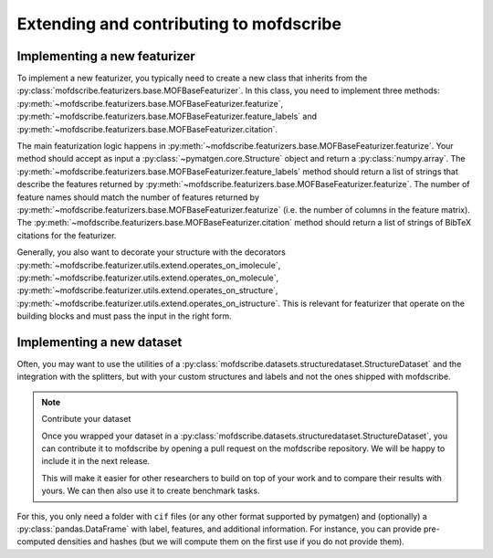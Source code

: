 Extending and contributing to mofdscribe
==========================================


Implementing a new featurizer
-----------------------------

To implement a new featurizer, you typically need to create a new class that inherits from the :py:class:`mofdscribe.featurizers.base.MOFBaseFeaturizer`. In this class, you need to implement three methods: 
:py:meth:`~mofdscribe.featurizers.base.MOFBaseFeaturizer.featurize`,  :py:meth:`~mofdscribe.featurizers.base.MOFBaseFeaturizer.feature_labels` and :py:meth:`~mofdscribe.featurizers.base.MOFBaseFeaturizer.citation`.

The main featurization logic happens in :py:meth:`~mofdscribe.featurizers.base.MOFBaseFeaturizer.featurize`.
Your method should accept as input a :py:class:`~pymatgen.core.Structure` object and return a :py:class:`numpy.array`.
The :py:meth:`~mofdscribe.featurizers.base.MOFBaseFeaturizer.feature_labels` method should return a list of strings that describe the features returned by :py:meth:`~mofdscribe.featurizers.base.MOFBaseFeaturizer.featurize`. The number of feature names should match the number of features returned by :py:meth:`~mofdscribe.featurizers.base.MOFBaseFeaturizer.featurize` (i.e. the number of columns in the feature matrix). The :py:meth:`~mofdscribe.featurizers.base.MOFBaseFeaturizer.citation` method should return a list of strings of BibTeX citations for the featurizer.

Generally, you also want to decorate your structure with the 
decorators :py:meth:`~mofdscribe.featurizer.utils.extend.operates_on_imolecule`, :py:meth:`~mofdscribe.featurizer.utils.extend.operates_on_molecule`,  :py:meth:`~mofdscribe.featurizer.utils.extend.operates_on_structure`,  :py:meth:`~mofdscribe.featurizer.utils.extend.operates_on_istructure`. This is relevant for featurizer that operate on the building blocks and must pass the input in the right form.


Implementing a new dataset
-----------------------------

Often, you may want to use the utilities of a :py:class:`mofdscribe.datasets.structuredataset.StructureDataset` and the integration with the splitters, but with your custom structures and labels and not the ones shipped with mofdscribe. 

.. note:: Contribute your dataset

    Once you wrapped your dataset in a :py:class:`mofdscribe.datasets.structuredataset.StructureDataset`, you can contribute it to mofdscribe by opening a pull request on the mofdscribe repository. We will be happy to include it in the next release.

    This will make it easier for other researchers to build on top of your work and to compare their results with yours.
    We can then also use it to create benchmark tasks.

For this, you only need a folder with ``cif`` files (or any other format supported by pymatgen) and (optionally) a :py:class:`pandas.DataFrame` with label, features, and additional information. For instance, you can provide pre-computed densities and hashes (but we will compute them on the first use if you do not provide them).